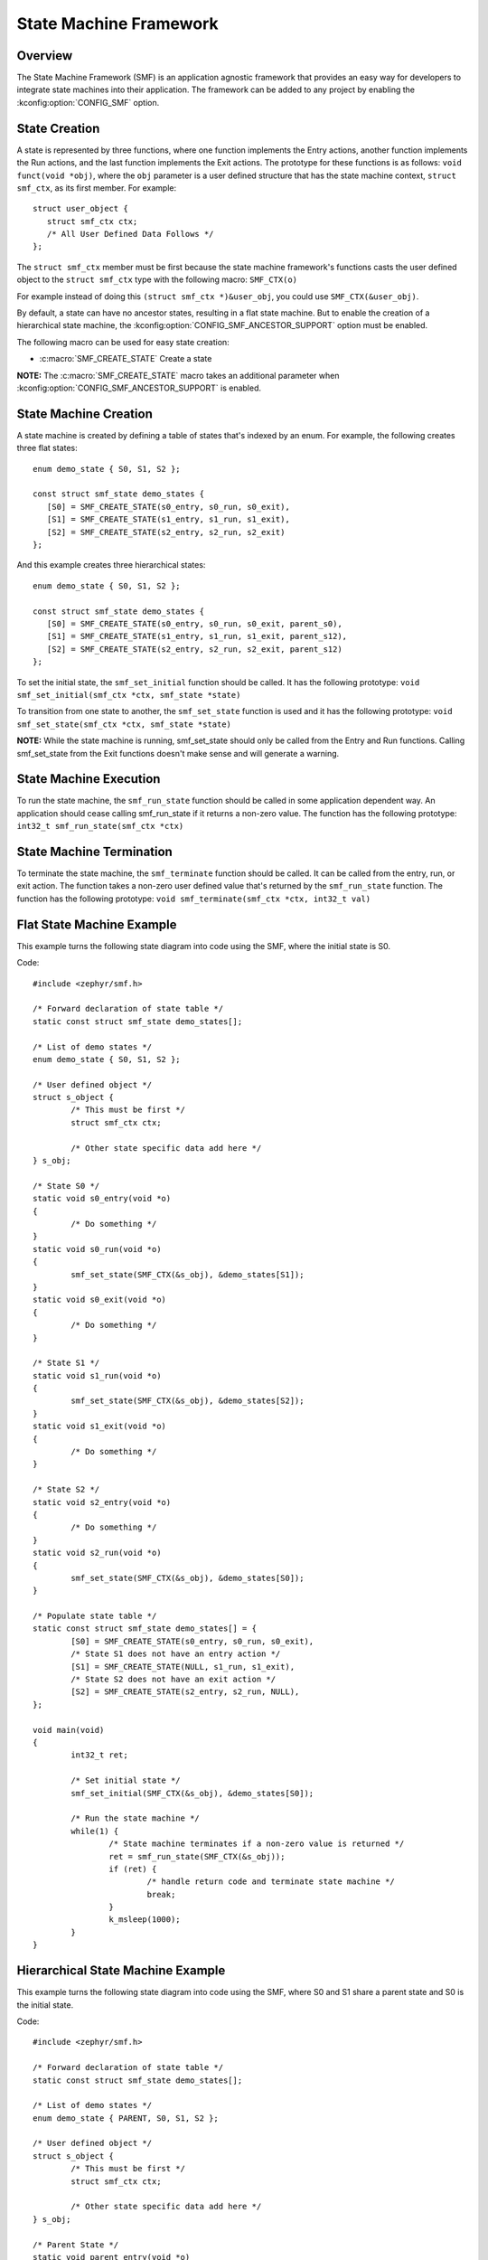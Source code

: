 .. _smf:

State Machine Framework
#######################

Overview
========

The State Machine Framework (SMF) is an application agnostic framework that
provides an easy way for developers to integrate state machines into their
application. The framework can be added to any project by enabling the
:kconfig:option:`CONFIG_SMF` option.

State Creation
==============

A state is represented by three functions, where one function implements the
Entry actions, another function implements the Run actions, and the last
function implements the Exit actions. The prototype for these functions is as
follows: ``void funct(void *obj)``, where the ``obj`` parameter is a user
defined structure that has the state machine context, ``struct smf_ctx``, as
its first member. For example::

   struct user_object {
      struct smf_ctx ctx;
      /* All User Defined Data Follows */
   };

The ``struct smf_ctx`` member must be first because the state machine
framework's functions casts the user defined object to the ``struct smf_ctx``
type with the following macro: ``SMF_CTX(o)``

For example instead of doing this ``(struct smf_ctx *)&user_obj``, you could
use ``SMF_CTX(&user_obj)``.

By default, a state can have no ancestor states, resulting in a flat state
machine. But to enable the creation of a hierarchical state machine, the
:kconfig:option:`CONFIG_SMF_ANCESTOR_SUPPORT` option must be enabled.

The following macro can be used for easy state creation:

* :c:macro:`SMF_CREATE_STATE` Create a state

**NOTE:** The :c:macro:`SMF_CREATE_STATE` macro takes an additional parameter
when :kconfig:option:`CONFIG_SMF_ANCESTOR_SUPPORT` is enabled.

State Machine Creation
======================

A state machine is created by defining a table of states that's indexed by an
enum. For example, the following creates three flat states::

   enum demo_state { S0, S1, S2 };

   const struct smf_state demo_states {
      [S0] = SMF_CREATE_STATE(s0_entry, s0_run, s0_exit),
      [S1] = SMF_CREATE_STATE(s1_entry, s1_run, s1_exit),
      [S2] = SMF_CREATE_STATE(s2_entry, s2_run, s2_exit)
   };

And this example creates three hierarchical states::

   enum demo_state { S0, S1, S2 };

   const struct smf_state demo_states {
      [S0] = SMF_CREATE_STATE(s0_entry, s0_run, s0_exit, parent_s0),
      [S1] = SMF_CREATE_STATE(s1_entry, s1_run, s1_exit, parent_s12),
      [S2] = SMF_CREATE_STATE(s2_entry, s2_run, s2_exit, parent_s12)
   };


To set the initial state, the ``smf_set_initial`` function should be
called. It has the following prototype:
``void smf_set_initial(smf_ctx *ctx, smf_state *state)``

To transition from one state to another, the ``smf_set_state`` function is
used and it has the following prototype:
``void smf_set_state(smf_ctx *ctx, smf_state *state)``

**NOTE:** While the state machine is running, smf_set_state should only be
called from the Entry and Run functions. Calling smf_set_state from the Exit
functions doesn't make sense and will generate a warning.

State Machine Execution
=======================

To run the state machine, the ``smf_run_state`` function should be called in
some application dependent way. An application should cease calling
smf_run_state if it returns a non-zero value. The function has the following
prototype: ``int32_t smf_run_state(smf_ctx *ctx)``

State Machine Termination
=========================

To terminate the state machine, the ``smf_terminate`` function should be
called. It can be called from the entry, run, or exit action. The function
takes a non-zero user defined value that's returned by the ``smf_run_state``
function. The function has the following prototype:
``void smf_terminate(smf_ctx *ctx, int32_t val)``

Flat State Machine Example
==========================

This example turns the following state diagram into code using the SMF, where
the initial state is S0.

.. graphviz::
   :caption: Flat state machine diagram

   digraph smf_flat {
      node [style=rounded];
      init [shape = point];
      STATE_S0 [shape = box];
      STATE_S1 [shape = box];
      STATE_S2 [shape = box];

      init -> STATE_S0;
      STATE_S0 -> STATE_S1;
      STATE_S1 -> STATE_S2;
      STATE_S2 -> STATE_S0;
   }

Code::

	#include <zephyr/smf.h>

	/* Forward declaration of state table */
	static const struct smf_state demo_states[];

	/* List of demo states */
	enum demo_state { S0, S1, S2 };

	/* User defined object */
	struct s_object {
		/* This must be first */
		struct smf_ctx ctx;

		/* Other state specific data add here */
	} s_obj;

	/* State S0 */
	static void s0_entry(void *o)
	{
		/* Do something */
	}
	static void s0_run(void *o)
	{
		smf_set_state(SMF_CTX(&s_obj), &demo_states[S1]);
	}
	static void s0_exit(void *o)
	{
		/* Do something */
	}

	/* State S1 */
	static void s1_run(void *o)
	{
		smf_set_state(SMF_CTX(&s_obj), &demo_states[S2]);
	}
	static void s1_exit(void *o)
	{
		/* Do something */
	}

	/* State S2 */
	static void s2_entry(void *o)
	{
		/* Do something */
	}
	static void s2_run(void *o)
	{
		smf_set_state(SMF_CTX(&s_obj), &demo_states[S0]);
	}

	/* Populate state table */
	static const struct smf_state demo_states[] = {
		[S0] = SMF_CREATE_STATE(s0_entry, s0_run, s0_exit),
		/* State S1 does not have an entry action */
		[S1] = SMF_CREATE_STATE(NULL, s1_run, s1_exit),
		/* State S2 does not have an exit action */
		[S2] = SMF_CREATE_STATE(s2_entry, s2_run, NULL),
	};

	void main(void)
	{
		int32_t ret;

		/* Set initial state */
		smf_set_initial(SMF_CTX(&s_obj), &demo_states[S0]);

		/* Run the state machine */
		while(1) {
			/* State machine terminates if a non-zero value is returned */
			ret = smf_run_state(SMF_CTX(&s_obj));
			if (ret) {
				/* handle return code and terminate state machine */
				break;
			}
			k_msleep(1000);
		}
	}

Hierarchical State Machine Example
==================================

This example turns the following state diagram into code using the SMF, where
S0 and S1 share a parent state and S0 is the initial state.


.. graphviz::
   :caption: Hierarchical state machine diagram

   digraph smf_hierarchical {
      node [style = rounded];
      init [shape = point];
      STATE_S0 [shape = box];
      STATE_S1 [shape = box];
      STATE_S2 [shape = box];

      subgraph cluster_0 {
         label = "PARENT";
         style = rounded;
         STATE_S0 -> STATE_S1;
      }

      init -> STATE_S0;
      STATE_S1 -> STATE_S2;
      STATE_S2 -> STATE_S0;
   }

Code::

	#include <zephyr/smf.h>

	/* Forward declaration of state table */
	static const struct smf_state demo_states[];

	/* List of demo states */
	enum demo_state { PARENT, S0, S1, S2 };

	/* User defined object */
	struct s_object {
		/* This must be first */
		struct smf_ctx ctx;

		/* Other state specific data add here */
	} s_obj;

	/* Parent State */
	static void parent_entry(void *o)
	{
		/* Do something */
	}
	static void parent_exit(void *o)
	{
		/* Do something */
	}

	/* State S0 */
	static void s0_run(void *o)
	{
		smf_set_state(SMF_CTX(&s_obj), &demo_states[S1]);
	}

	/* State S1 */
	static void s1_run(void *o)
	{
		smf_set_state(SMF_CTX(&s_obj), &demo_states[S2]);
	}

	/* State S2 */
	static void s2_run(void *o)
	{
		smf_set_state(SMF_CTX(&s_obj), &demo_states[S0]);
	}

	/* Populate state table */
	static const struct smf_state demo_states[] = {
		/* Parent state does not have a run action */
		[PARENT] = SMF_CREATE_STATE(parent_entry, NULL, parent_exit, NULL),
		/* Child states do not have entry or exit actions */
		[S0] = SMF_CREATE_STATE(NULL, s0_run, NULL, &demo_states[PARENT]),
		[S1] = SMF_CREATE_STATE(NULL, s1_run, NULL, &demo_states[PARENT]),
		/* State S2 do ot have entry or exit actions and no parent */
		[S2] = SMF_CREATE_STATE(NULL, s2_run, NULL, NULL),
	};

	void main(void)
	{
		int32_t ret;

		/* Set initial state */
		smf_set_initial(SMF_CTX(&s_obj), &demo_states[S0]);

		/* Run the state machine */
		while(1) {
			/* State machine terminates if a non-zero value is returned */
			ret = smf_run_state(SMF_CTX(&s_obj));
			if (ret) {
				/* handle return code and terminate state machine */
				break;
			}
			k_msleep(1000);
		}
	}

When designing hierarchical state machines, the following should be considered:
 - Ancestor entry actions are executed before the sibling entry actions. For
   example, the parent_entry function is called before the s0_entry function.
 - Transitioning from one sibling to another with a shared ancestry does not
   re-execute the ancestor\'s entry action or execute the exit action.
   For example, the parent_entry function is not called when transitioning
   from S0 to S1, nor is the parent_exit function called.
 - Ancestor exit actions are executed after the sibling exit actions. For
   example, the s1_exit function is called before the parent_exit function
   is called.
 - The parent_run function only executes if the child_run function returns
   without transitioning to another state, ie. calling smf_set_state.

Event Driven State Machine Example
==================================

Events are not explicitly part of the State Machine Framework but an event driven
state machine can be implemented using Zephyr :ref:`events`.

.. graphviz::
   :caption: Event driven state machine diagram

   digraph smf_flat {
      node [style=rounded];
      init [shape = point];
      STATE_S0 [shape = box];
      STATE_S1 [shape = box];

      init -> STATE_S0;
      STATE_S0 -> STATE_S1 [label = "BTN EVENT"];
      STATE_S1 -> STATE_S0 [label = "BTN EVENT"];
   }

Code::

	#include <zephyr/kernel.h>
	#include <zephyr/drivers/gpio.h>
	#include <zephyr/smf.h>

	#define SW0_NODE        DT_ALIAS(sw0)

	/* List of events */
	#define EVENT_BTN_PRESS BIT(0)

	static const struct gpio_dt_spec button =
		GPIO_DT_SPEC_GET_OR(SW0_NODE, gpios, {0});

	static struct gpio_callback button_cb_data;

	/* Forward declaration of state table */
	static const struct smf_state demo_states[];

	/* List of demo states */
	enum demo_state { S0, S1 };

	/* User defined object */
	struct s_object {
		/* This must be first */
		struct smf_ctx ctx;

		/* Events */
		struct k_event smf_event;
		int32_t events;

		/* Other state specific data add here */
	} s_obj;

	/* State S0 */
	static void s0_entry(void *o)
	{
		printk("STATE0\n");
	}

	static void s0_run(void *o)
	{
		struct s_object *s = (struct s_object *)o;

		/* Change states on Button Press Event */
		if (s->events & EVENT_BTN_PRESS) {
			smf_set_state(SMF_CTX(&s_obj), &demo_states[S1]);
		}
	}

	/* State S1 */
	static void s1_entry(void *o)
	{
		printk("STATE1\n");
	}

	static void s1_run(void *o)
	{
		struct s_object *s = (struct s_object *)o;

		/* Change states on Button Press Event */
		if (s->events & EVENT_BTN_PRESS) {
			smf_set_state(SMF_CTX(&s_obj), &demo_states[S0]);
		}
	}

	/* Populate state table */
	static const struct smf_state demo_states[] = {
		[S0] = SMF_CREATE_STATE(s0_entry, s0_run, NULL),
		[S1] = SMF_CREATE_STATE(s1_entry, s1_run, NULL),
	};

	void button_pressed(const struct device *dev,
			struct gpio_callback *cb, uint32_t pins)
	{
		/* Generate Button Press Event */
		k_event_post(&s_obj.smf_event, EVENT_BTN_PRESS);
	}

	void main(void)
	{
		int ret;

		if (!device_is_ready(button.port)) {
			printk("Error: button device %s is not ready\n",
				button.port->name);
			return;
		}

		ret = gpio_pin_configure_dt(&button, GPIO_INPUT);
		if (ret != 0) {
			printk("Error %d: failed to configure %s pin %d\n",
				ret, button.port->name, button.pin);
			return;
		}

		ret = gpio_pin_interrupt_configure_dt(&button,
			GPIO_INT_EDGE_TO_ACTIVE);
		if (ret != 0) {
			printk("Error %d: failed to configure interrupt on %s pin %d\n",
				ret, button.port->name, button.pin);
			return;
		}

		gpio_init_callback(&button_cb_data, button_pressed, BIT(button.pin));
		gpio_add_callback(button.port, &button_cb_data);

		/* Initialize the event */
		k_event_init(&s_obj.smf_event);

		/* Set initial state */
		smf_set_initial(SMF_CTX(&s_obj), &demo_states[S0]);

		/* Run the state machine */
		while(1) {
			/* Block until an event is detected */
			s_obj.events = k_event_wait(&s_obj.smf_event,
					EVENT_BTN_PRESS, true, K_FOREVER);

			/* State machine terminates if a non-zero value is returned */
			ret = smf_run_state(SMF_CTX(&s_obj));
			if (ret) {
				/* handle return code and terminate state machine */
				break;
			}
		}
	}
